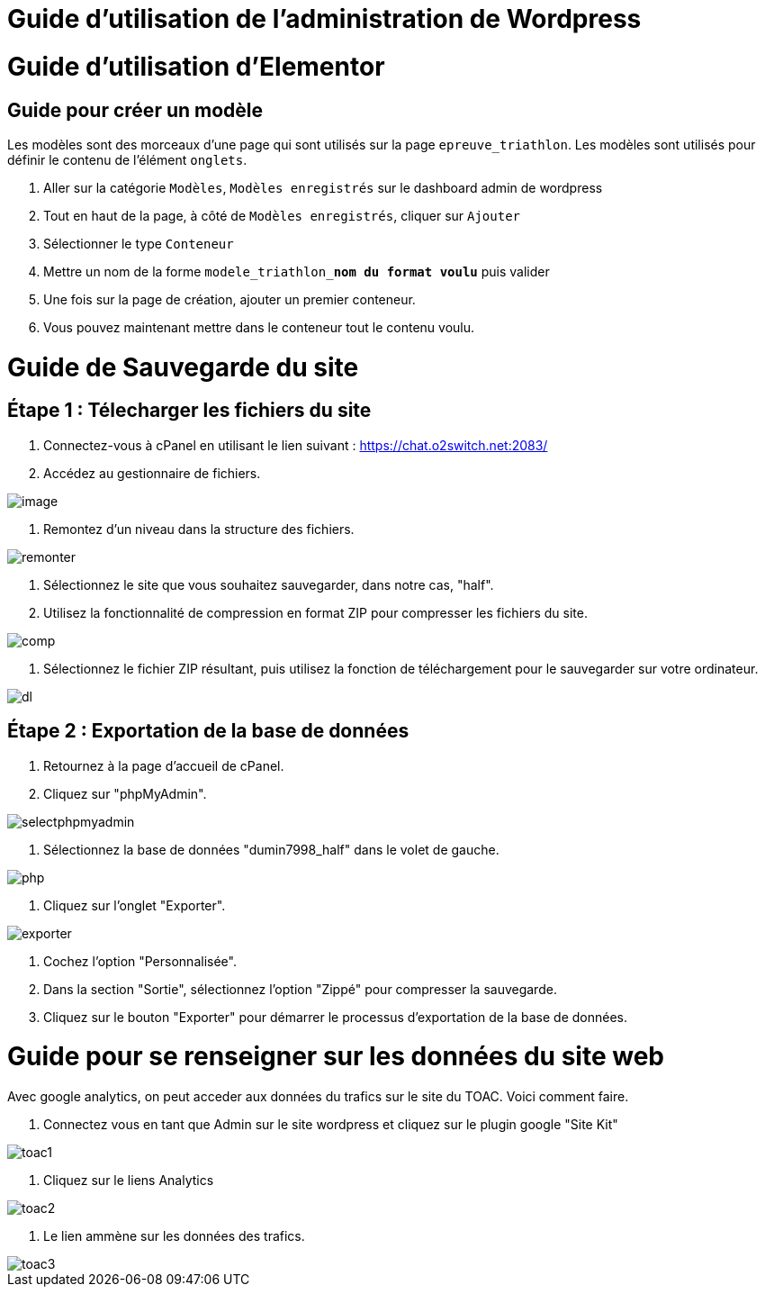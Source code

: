 ifndef::imagesdir[:imagesdir: ../images]
= Guide d'utilisation de l'administration de Wordpress



= Guide d'utilisation d'Elementor

== Guide pour créer un modèle
Les modèles sont des morceaux d'une page qui sont utilisés sur la page `epreuve_triathlon`. Les modèles sont utilisés pour définir le contenu de l'élément `onglets`.

. Aller sur la catégorie `Modèles`, `Modèles enregistrés` sur le dashboard admin de wordpress
. Tout en haut de la page, à côté de `Modèles enregistrés`, cliquer sur `Ajouter`
. Sélectionner le type `Conteneur`
. Mettre un nom de la forme `modele_triathlon_**nom du format voulu**` puis valider
. Une fois sur la page de création, ajouter un premier conteneur.
. Vous pouvez maintenant mettre dans le conteneur tout le contenu voulu.

= Guide de Sauvegarde du site

== Étape 1 : Télecharger les fichiers du site

1. Connectez-vous à cPanel en utilisant le lien suivant : https://chat.o2switch.net:2083/

2. Accédez au gestionnaire de fichiers.

image::image.png[]

3. Remontez d'un niveau dans la structure des fichiers.

image::remonter.png[]

4. Sélectionnez le site que vous souhaitez sauvegarder, dans notre cas, "half".

5. Utilisez la fonctionnalité de compression en format ZIP pour compresser les fichiers du site.

image::comp.png[]

6. Sélectionnez le fichier ZIP résultant, puis utilisez la fonction de téléchargement pour le sauvegarder sur votre ordinateur.

image::dl.png[]

== Étape 2 : Exportation de la base de données

1. Retournez à la page d'accueil de cPanel.

2. Cliquez sur "phpMyAdmin".

image::selectphpmyadmin.png[]

3. Sélectionnez la base de données "dumin7998_half" dans le volet de gauche.

image::php.png[]

4. Cliquez sur l'onglet "Exporter".

image::exporter.png[]

5. Cochez l'option "Personnalisée".

6. Dans la section "Sortie", sélectionnez l'option "Zippé" pour compresser la sauvegarde.

7. Cliquez sur le bouton "Exporter" pour démarrer le processus d'exportation de la base de données.

= Guide pour se renseigner sur les données du site web

Avec google analytics, on peut acceder aux données du trafics sur le site du TOAC.
Voici comment faire.

1. Connectez vous en tant que Admin sur le site wordpress et cliquez sur le plugin google "Site Kit"

image::toac1.png[]
 
2. Cliquez sur le liens Analytics

image::toac2.png[]

3. Le lien ammène sur les données des trafics.

image::toac3.png[]

